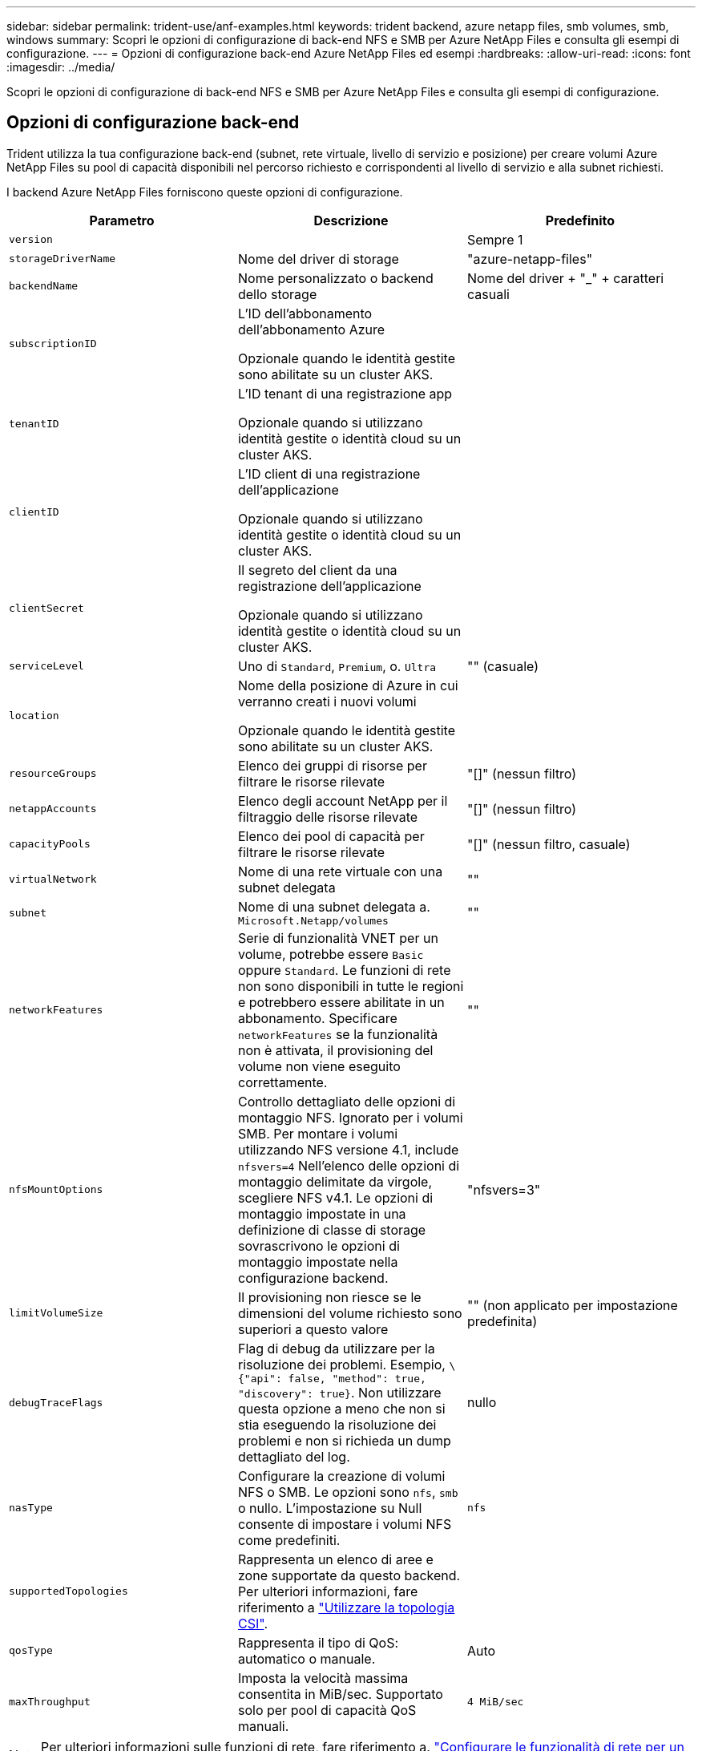 ---
sidebar: sidebar 
permalink: trident-use/anf-examples.html 
keywords: trident backend, azure netapp files, smb volumes, smb, windows 
summary: Scopri le opzioni di configurazione di back-end NFS e SMB per Azure NetApp Files e consulta gli esempi di configurazione. 
---
= Opzioni di configurazione back-end Azure NetApp Files ed esempi
:hardbreaks:
:allow-uri-read: 
:icons: font
:imagesdir: ../media/


[role="lead"]
Scopri le opzioni di configurazione di back-end NFS e SMB per Azure NetApp Files e consulta gli esempi di configurazione.



== Opzioni di configurazione back-end

Trident utilizza la tua configurazione back-end (subnet, rete virtuale, livello di servizio e posizione) per creare volumi Azure NetApp Files su pool di capacità disponibili nel percorso richiesto e corrispondenti al livello di servizio e alla subnet richiesti.

I backend Azure NetApp Files forniscono queste opzioni di configurazione.

[cols="3"]
|===
| Parametro | Descrizione | Predefinito 


| `version` |  | Sempre 1 


| `storageDriverName` | Nome del driver di storage | "azure-netapp-files" 


| `backendName` | Nome personalizzato o backend dello storage | Nome del driver + "_" + caratteri casuali 


| `subscriptionID` | L'ID dell'abbonamento dell'abbonamento Azure

Opzionale quando le identità gestite sono abilitate su un cluster AKS. |  


| `tenantID` | L'ID tenant di una registrazione app

Opzionale quando si utilizzano identità gestite o identità cloud su un cluster AKS. |  


| `clientID` | L'ID client di una registrazione dell'applicazione

Opzionale quando si utilizzano identità gestite o identità cloud su un cluster AKS. |  


| `clientSecret` | Il segreto del client da una registrazione dell'applicazione

Opzionale quando si utilizzano identità gestite o identità cloud su un cluster AKS. |  


| `serviceLevel` | Uno di `Standard`, `Premium`, o. `Ultra` | "" (casuale) 


| `location` | Nome della posizione di Azure in cui verranno creati i nuovi volumi

Opzionale quando le identità gestite sono abilitate su un cluster AKS. |  


| `resourceGroups` | Elenco dei gruppi di risorse per filtrare le risorse rilevate | "[]" (nessun filtro) 


| `netappAccounts` | Elenco degli account NetApp per il filtraggio delle risorse rilevate | "[]" (nessun filtro) 


| `capacityPools` | Elenco dei pool di capacità per filtrare le risorse rilevate | "[]" (nessun filtro, casuale) 


| `virtualNetwork` | Nome di una rete virtuale con una subnet delegata | "" 


| `subnet` | Nome di una subnet delegata a. `Microsoft.Netapp/volumes` | "" 


| `networkFeatures` | Serie di funzionalità VNET per un volume, potrebbe essere `Basic` oppure `Standard`. Le funzioni di rete non sono disponibili in tutte le regioni e potrebbero essere abilitate in un abbonamento. Specificare  `networkFeatures` se la funzionalità non è attivata, il provisioning del volume non viene eseguito correttamente. | "" 


| `nfsMountOptions` | Controllo dettagliato delle opzioni di montaggio NFS. Ignorato per i volumi SMB. Per montare i volumi utilizzando NFS versione 4.1, include  `nfsvers=4` Nell'elenco delle opzioni di montaggio delimitate da virgole, scegliere NFS v4.1. Le opzioni di montaggio impostate in una definizione di classe di storage sovrascrivono le opzioni di montaggio impostate nella configurazione backend. | "nfsvers=3" 


| `limitVolumeSize` | Il provisioning non riesce se le dimensioni del volume richiesto sono superiori a questo valore | "" (non applicato per impostazione predefinita) 


| `debugTraceFlags` | Flag di debug da utilizzare per la risoluzione dei problemi. Esempio, `\{"api": false, "method": true, "discovery": true}`. Non utilizzare questa opzione a meno che non si stia eseguendo la risoluzione dei problemi e non si richieda un dump dettagliato del log. | nullo 


| `nasType` | Configurare la creazione di volumi NFS o SMB. Le opzioni sono `nfs`, `smb` o nullo. L'impostazione su Null consente di impostare i volumi NFS come predefiniti. | `nfs` 


| `supportedTopologies` | Rappresenta un elenco di aree e zone supportate da questo backend. Per ulteriori informazioni, fare riferimento a link:../trident-use/csi-topology.html["Utilizzare la topologia CSI"]. |  


| `qosType` | Rappresenta il tipo di QoS: automatico o manuale. | Auto 


| `maxThroughput` | Imposta la velocità massima consentita in MiB/sec. Supportato solo per pool di capacità QoS manuali. | `4 MiB/sec` 
|===

NOTE: Per ulteriori informazioni sulle funzioni di rete, fare riferimento a. link:https://docs.microsoft.com/en-us/azure/azure-netapp-files/configure-network-features["Configurare le funzionalità di rete per un volume Azure NetApp Files"^].



=== Autorizzazioni e risorse richieste

Se viene visualizzato l'errore "Nessun pool di capacità trovato" durante la creazione di un PVC, è probabile che la registrazione dell'app non disponga delle autorizzazioni e delle risorse necessarie (subnet, rete virtuale, pool di capacità) associate. Se il debug è attivato, Trident registrerà le risorse di Azure rilevate al momento della creazione del backend. Verificare che venga utilizzato un ruolo appropriato.

I valori per `resourceGroups`, `netappAccounts`, `capacityPools`, `virtualNetwork`, e. `subnet` può essere specificato utilizzando nomi brevi o completi. Nella maggior parte dei casi, si consiglia di utilizzare nomi completi, in quanto i nomi brevi possono corrispondere a più risorse con lo stesso nome.

Il `resourceGroups`, `netappAccounts`, e. `capacityPools` i valori sono filtri che limitano l'insieme di risorse rilevate a quelle disponibili per questo backend di storage e possono essere specificati in qualsiasi combinazione. I nomi pienamente qualificati seguono questo formato:

[cols="2"]
|===
| Tipo | Formato 


| Gruppo di risorse | <resource group> 


| Account NetApp | <resource group>/<netapp account> 


| Pool di capacità | <resource group>/<netapp account>/<capacity pool> 


| Rete virtuale | <resource group>/<virtual network> 


| Subnet | <resource group>/<virtual network>/<subnet> 
|===


=== Provisioning di volumi

È possibile controllare il provisioning del volume predefinito specificando le seguenti opzioni in una sezione speciale del file di configurazione. Fare riferimento a. <<Configurazioni di esempio>> per ulteriori informazioni.

[cols=",,"]
|===
| Parametro | Descrizione | Predefinito 


| `exportRule` | Regole di esportazione per nuovi volumi.
`exportRule` Deve essere un elenco separato da virgole di qualsiasi combinazione di indirizzi IPv4 o subnet IPv4 nella notazione CIDR. Ignorato per i volumi SMB. | "0.0.0.0/0" 


| `snapshotDir` | Controlla la visibilità della directory .snapshot | "True" per NFSv4 "false" per NFSv3 


| `size` | La dimensione predefinita dei nuovi volumi | "100 G" 


| `unixPermissions` | Le autorizzazioni unix dei nuovi volumi (4 cifre ottali). Ignorato per i volumi SMB. | "" (funzione di anteprima, richiede la whitelist nell'abbonamento) 
|===


== Configurazioni di esempio

Gli esempi seguenti mostrano le configurazioni di base che lasciano la maggior parte dei parametri predefiniti. Questo è il modo più semplice per definire un backend.

.Configurazione minima
[%collapsible]
====
Questa è la configurazione backend minima assoluta. Con questa configurazione, Trident rileva tutti gli account NetApp, i pool di capacità e le subnet delegate a Azure NetApp Files nella posizione configurata e posiziona i nuovi volumi in uno di tali pool e subnet in modo casuale. Poiché `nasType` viene omesso, viene applicato il `nfs` valore predefinito e il backend esegue il provisioning dei volumi NFS.

Questa configurazione è l'ideale se stai iniziando a utilizzare Azure NetApp Files e provando qualcosa, ma in pratica vorresti fornire un ulteriore ambito per i volumi da te forniti.

[source, yaml]
----
---
apiVersion: trident.netapp.io/v1
kind: TridentBackendConfig
metadata:
  name: backend-tbc-anf-1
  namespace: trident
spec:
  version: 1
  storageDriverName: azure-netapp-files
  subscriptionID: 9f87c765-4774-fake-ae98-a721add45451
  tenantID: 68e4f836-edc1-fake-bff9-b2d865ee56cf
  clientID: dd043f63-bf8e-fake-8076-8de91e5713aa
  clientSecret: SECRET
  location: eastus
----
====
.Identità gestite per AKS
[%collapsible]
====
Questa configurazione di backend omette `subscriptionID`, `tenantID`, `clientID`, e. `clientSecret`, che sono opzionali quando si utilizzano identità gestite.

[source, yaml]
----
apiVersion: trident.netapp.io/v1
kind: TridentBackendConfig
metadata:
  name: backend-tbc-anf-1
  namespace: trident
spec:
  version: 1
  storageDriverName: azure-netapp-files
  capacityPools:
    - ultra-pool
  resourceGroups:
    - aks-ami-eastus-rg
  netappAccounts:
    - smb-na
  virtualNetwork: eastus-prod-vnet
  subnet: eastus-anf-subnet
----
====
.Identità cloud per AKS
[%collapsible]
====
Questa configurazione di backend omette `tenantID`, `clientID`, e. `clientSecret`, che sono opzionali quando si utilizza un'identità cloud.

[source, yaml]
----
apiVersion: trident.netapp.io/v1
kind: TridentBackendConfig
metadata:
  name: backend-tbc-anf-1
  namespace: trident
spec:
  version: 1
  storageDriverName: azure-netapp-files
  capacityPools:
    - ultra-pool
  resourceGroups:
    - aks-ami-eastus-rg
  netappAccounts:
    - smb-na
  virtualNetwork: eastus-prod-vnet
  subnet: eastus-anf-subnet
  location: eastus
  subscriptionID: 9f87c765-4774-fake-ae98-a721add45451
----
====
.Configurazione specifica del livello di servizio con filtri pool di capacità
[%collapsible]
====
Questa configurazione backend colloca i volumi nella posizione di Azure `eastus` in un `Ultra` pool di capacità. Trident rileva automaticamente tutte le subnet delegate a Azure NetApp Files in tale posizione e posiziona un nuovo volume su una di esse in modo casuale.

[source, yaml]
----
---
version: 1
storageDriverName: azure-netapp-files
subscriptionID: 9f87c765-4774-fake-ae98-a721add45451
tenantID: 68e4f836-edc1-fake-bff9-b2d865ee56cf
clientID: dd043f63-bf8e-fake-8076-8de91e5713aa
clientSecret: SECRET
location: eastus
serviceLevel: Ultra
capacityPools:
  - application-group-1/account-1/ultra-1
  - application-group-1/account-1/ultra-2
----
====
.Esempio di backend con pool di capacità QoS manuali
[%collapsible]
====
Questa configurazione del backend posiziona i volumi in Azure `eastus` posizione con pool di capacità QoS manuali.

[source, yaml]
----
---
version: 1
storageDriverName: azure-netapp-files
backendName: anf1
location: eastus
labels:
  clusterName: test-cluster-1
  cloud: anf
  nasType: nfs
defaults:
  qosType: Manual
storage:
  - serviceLevel: Ultra
    labels:
      performance: gold
    defaults:
      maxThroughput: 10
  - serviceLevel: Premium
    labels:
      performance: silver
    defaults:
      maxThroughput: 5
  - serviceLevel: Standard
    labels:
      performance: bronze
    defaults:
      maxThroughput: 3
----
====
.Configurazione avanzata
[%collapsible]
====
Questa configurazione di back-end riduce ulteriormente l'ambito del posizionamento del volume in una singola subnet e modifica alcune impostazioni predefinite di provisioning del volume.

[source, yaml]
----
---
version: 1
storageDriverName: azure-netapp-files
subscriptionID: 9f87c765-4774-fake-ae98-a721add45451
tenantID: 68e4f836-edc1-fake-bff9-b2d865ee56cf
clientID: dd043f63-bf8e-fake-8076-8de91e5713aa
clientSecret: SECRET
location: eastus
serviceLevel: Ultra
capacityPools:
  - application-group-1/account-1/ultra-1
  - application-group-1/account-1/ultra-2
virtualNetwork: my-virtual-network
subnet: my-subnet
networkFeatures: Standard
nfsMountOptions: vers=3,proto=tcp,timeo=600
limitVolumeSize: 500Gi
defaults:
  exportRule: 10.0.0.0/24,10.0.1.0/24,10.0.2.100
  snapshotDir: "true"
  size: 200Gi
  unixPermissions: "0777"

----
====
.Configurazione dei pool virtuali
[%collapsible]
====
Questa configurazione di back-end definisce più pool di storage in un singolo file. Ciò è utile quando si dispone di più pool di capacità che supportano diversi livelli di servizio e si desidera creare classi di storage in Kubernetes che ne rappresentano. Le etichette dei pool virtuali sono state utilizzate per differenziare i pool in base a. `performance`.

[source, yaml]
----
---
version: 1
storageDriverName: azure-netapp-files
subscriptionID: 9f87c765-4774-fake-ae98-a721add45451
tenantID: 68e4f836-edc1-fake-bff9-b2d865ee56cf
clientID: dd043f63-bf8e-fake-8076-8de91e5713aa
clientSecret: SECRET
location: eastus
resourceGroups:
  - application-group-1
networkFeatures: Basic
nfsMountOptions: vers=3,proto=tcp,timeo=600
labels:
  cloud: azure
storage:
  - labels:
      performance: gold
    serviceLevel: Ultra
    capacityPools:
      - ultra-1
      - ultra-2
    networkFeatures: Standard
  - labels:
      performance: silver
    serviceLevel: Premium
    capacityPools:
      - premium-1
  - labels:
      performance: bronze
    serviceLevel: Standard
    capacityPools:
      - standard-1
      - standard-2

----
====
.Configurazione delle topologie supportate
[%collapsible]
====
Trident facilita il provisioning dei volumi per i workload in base a regioni e zone di disponibilità. Il `supportedTopologies` blocco in questa configurazione backend viene utilizzato per fornire un elenco di aree e zone per backend. I valori di regione e zona specificati qui devono corrispondere ai valori di regione e zona dalle etichette su ogni nodo del cluster Kubernetes. Queste regioni e zone rappresentano l'elenco dei valori consentiti che possono essere forniti in una classe di archiviazione. Per le classi di archiviazione che contengono un sottoinsieme delle aree e delle zone fornite in un backend, Trident crea volumi nell'area e nella zona menzionate. Per ulteriori informazioni, fare riferimento a link:../trident-use/csi-topology.html["Utilizzare la topologia CSI"].

[source, yaml]
----
---
version: 1
storageDriverName: azure-netapp-files
subscriptionID: 9f87c765-4774-fake-ae98-a721add45451
tenantID: 68e4f836-edc1-fake-bff9-b2d865ee56cf
clientID: dd043f63-bf8e-fake-8076-8de91e5713aa
clientSecret: SECRET
location: eastus
serviceLevel: Ultra
capacityPools:
  - application-group-1/account-1/ultra-1
  - application-group-1/account-1/ultra-2
supportedTopologies:
  - topology.kubernetes.io/region: eastus
    topology.kubernetes.io/zone: eastus-1
  - topology.kubernetes.io/region: eastus
    topology.kubernetes.io/zone: eastus-2
----
====


== Definizioni delle classi di storage

Quanto segue `StorageClass` le definizioni si riferiscono ai pool di storage sopra indicati.



=== Definizioni di esempio con `parameter.selector` campo

Utilizzo di `parameter.selector` è possibile specificare per ciascuno `StorageClass` il pool virtuale utilizzato per ospitare un volume. Gli aspetti del volume saranno definiti nel pool selezionato.

[source, yaml]
----
---
apiVersion: storage.k8s.io/v1
kind: StorageClass
metadata:
  name: gold
provisioner: csi.trident.netapp.io
parameters:
  selector: performance=gold
allowVolumeExpansion: true

---
apiVersion: storage.k8s.io/v1
kind: StorageClass
metadata:
  name: silver
provisioner: csi.trident.netapp.io
parameters:
  selector: performance=silver
allowVolumeExpansion: true

---
apiVersion: storage.k8s.io/v1
kind: StorageClass
metadata:
  name: bronze
provisioner: csi.trident.netapp.io
parameters:
  selector: performance=bronze
allowVolumeExpansion: true
----


=== Definizioni di esempio per volumi SMB

Utilizzo di `nasType`, `node-stage-secret-name`, e.  `node-stage-secret-namespace`, È possibile specificare un volume SMB e fornire le credenziali Active Directory richieste.

.Configurazione di base sullo spazio dei nomi predefinito
[%collapsible]
====
[source, yaml]
----
apiVersion: storage.k8s.io/v1
kind: StorageClass
metadata:
  name: anf-sc-smb
provisioner: csi.trident.netapp.io
parameters:
  backendType: "azure-netapp-files"
  trident.netapp.io/nasType: "smb"
  csi.storage.k8s.io/node-stage-secret-name: "smbcreds"
  csi.storage.k8s.io/node-stage-secret-namespace: "default"
----
====
.Utilizzo di segreti diversi per spazio dei nomi
[%collapsible]
====
[source, yaml]
----
apiVersion: storage.k8s.io/v1
kind: StorageClass
metadata:
  name: anf-sc-smb
provisioner: csi.trident.netapp.io
parameters:
  backendType: "azure-netapp-files"
  trident.netapp.io/nasType: "smb"
  csi.storage.k8s.io/node-stage-secret-name: "smbcreds"
  csi.storage.k8s.io/node-stage-secret-namespace: ${pvc.namespace}
----
====
.Utilizzo di segreti diversi per volume
[%collapsible]
====
[source, yaml]
----
apiVersion: storage.k8s.io/v1
kind: StorageClass
metadata:
  name: anf-sc-smb
provisioner: csi.trident.netapp.io
parameters:
  backendType: "azure-netapp-files"
  trident.netapp.io/nasType: "smb"
  csi.storage.k8s.io/node-stage-secret-name: ${pvc.name}
  csi.storage.k8s.io/node-stage-secret-namespace: ${pvc.namespace}
----
====

NOTE: `nasType: smb` Filtri per pool che supportano volumi SMB. `nasType: nfs` oppure `nasType: null` Filtri per i pool NFS.



== Creare il backend

Dopo aver creato il file di configurazione back-end, eseguire il seguente comando:

[listing]
----
tridentctl create backend -f <backend-file>
----
Se la creazione del backend non riesce, si è verificato un errore nella configurazione del backend. È possibile visualizzare i log per determinare la causa eseguendo il seguente comando:

[listing]
----
tridentctl logs
----
Dopo aver identificato e corretto il problema con il file di configurazione, è possibile eseguire nuovamente il comando create.
